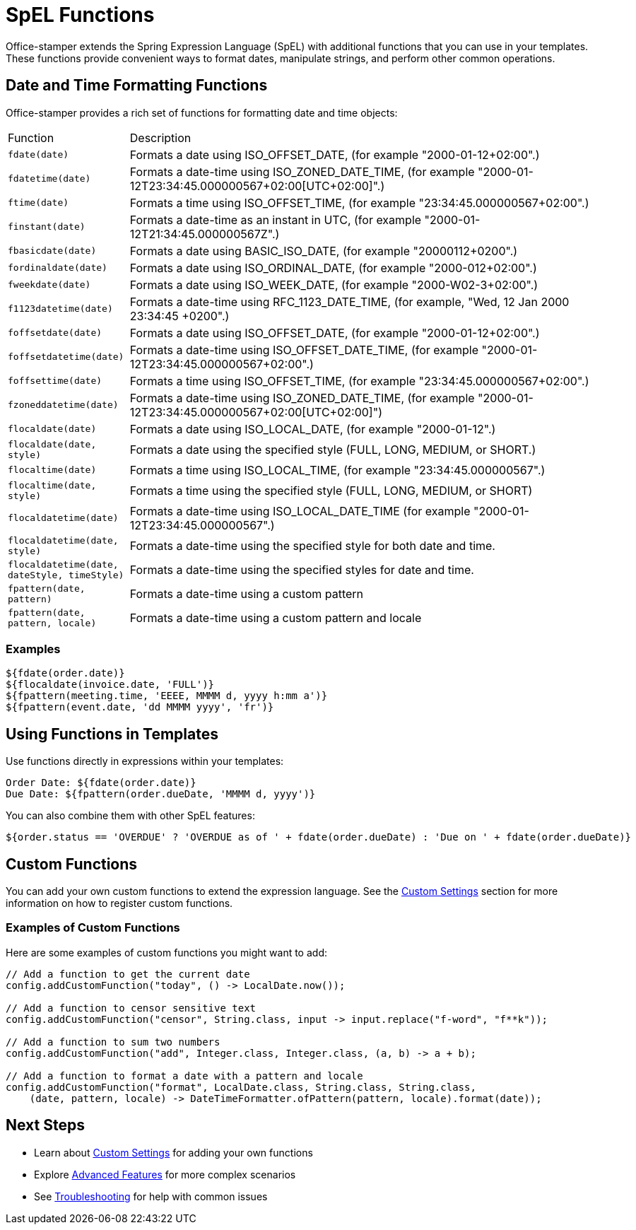 = SpEL Functions

Office-stamper extends the Spring Expression Language (SpEL) with additional functions that you can use in your templates.
These functions provide convenient ways to format dates, manipulate strings, and perform other common operations.

== Date and Time Formatting Functions

Office-stamper provides a rich set of functions for formatting date and time objects:

[cols=">1,4"]
|===
| Function | Description
| `fdate(date)` | Formats a date using ISO_OFFSET_DATE, (for example "2000-01-12+02:00".)
| `fdatetime(date)` | Formats a date-time using ISO_ZONED_DATE_TIME, (for example "2000-01-12T23:34:45.000000567+02:00[UTC+02:00]".)
| `ftime(date)` | Formats a time using ISO_OFFSET_TIME, (for example "23:34:45.000000567+02:00".)
| `finstant(date)` | Formats a date-time as an instant in UTC, (for example "2000-01-12T21:34:45.000000567Z".)
| `fbasicdate(date)` | Formats a date using BASIC_ISO_DATE, (for example "20000112+0200".)
| `fordinaldate(date)` | Formats a date using ISO_ORDINAL_DATE, (for example "2000-012+02:00".)
| `fweekdate(date)` | Formats a date using ISO_WEEK_DATE, (for example "2000-W02-3+02:00".)
| `f1123datetime(date)` | Formats a date-time using RFC_1123_DATE_TIME, (for example, "Wed, 12 Jan 2000 23:34:45 +0200".)
| `foffsetdate(date)` | Formats a date using ISO_OFFSET_DATE, (for example "2000-01-12+02:00".)
| `foffsetdatetime(date)` | Formats a date-time using ISO_OFFSET_DATE_TIME, (for example "2000-01-12T23:34:45.000000567+02:00".)
| `foffsettime(date)` | Formats a time using ISO_OFFSET_TIME, (for example "23:34:45.000000567+02:00".)
| `fzoneddatetime(date)` | Formats a date-time using ISO_ZONED_DATE_TIME, (for example "2000-01-12T23:34:45.000000567+02:00[UTC+02:00]")
| `flocaldate(date)` | Formats a date using ISO_LOCAL_DATE, (for example "2000-01-12".)
| `flocaldate(date, style)` | Formats a date using the specified style (FULL, LONG, MEDIUM, or SHORT.)
| `flocaltime(date)` | Formats a time using ISO_LOCAL_TIME, (for example "23:34:45.000000567".)
| `flocaltime(date, style)` | Formats a time using the specified style (FULL, LONG, MEDIUM, or SHORT)
| `flocaldatetime(date)` | Formats a date-time using ISO_LOCAL_DATE_TIME (for example "2000-01-12T23:34:45.000000567".)
| `flocaldatetime(date, style)` | Formats a date-time using the specified style for both date and time.
| `flocaldatetime(date, dateStyle, timeStyle)` | Formats a date-time using the specified styles for date and time.
| `fpattern(date, pattern)` | Formats a date-time using a custom pattern
| `fpattern(date, pattern, locale)` | Formats a date-time using a custom pattern and locale
|===

=== Examples

[source]
----
${fdate(order.date)}
${flocaldate(invoice.date, 'FULL')}
${fpattern(meeting.time, 'EEEE, MMMM d, yyyy h:mm a')}
${fpattern(event.date, 'dd MMMM yyyy', 'fr')}
----

== Using Functions in Templates

Use functions directly in expressions within your templates:

[source]
----
Order Date: ${fdate(order.date)}
Due Date: ${fpattern(order.dueDate, 'MMMM d, yyyy')}
----

You can also combine them with other SpEL features:

[source]
----
${order.status == 'OVERDUE' ? 'OVERDUE as of ' + fdate(order.dueDate) : 'Due on ' + fdate(order.dueDate)}
----

== Custom Functions

You can add your own custom functions to extend the expression language. See the link:custom-settings.html[Custom Settings] section for more information on how to register custom functions.

=== Examples of Custom Functions

Here are some examples of custom functions you might want to add:

[source,java]
----
// Add a function to get the current date
config.addCustomFunction("today", () -> LocalDate.now());

// Add a function to censor sensitive text
config.addCustomFunction("censor", String.class, input -> input.replace("f-word", "f**k"));

// Add a function to sum two numbers
config.addCustomFunction("add", Integer.class, Integer.class, (a, b) -> a + b);

// Add a function to format a date with a pattern and locale
config.addCustomFunction("format", LocalDate.class, String.class, String.class,
    (date, pattern, locale) -> DateTimeFormatter.ofPattern(pattern, locale).format(date));
----

== Next Steps

* Learn about link:custom-settings.html[Custom Settings] for adding your own functions
* Explore link:advanced-features.html[Advanced Features] for more complex scenarios
* See link:troubleshooting.html[Troubleshooting] for help with common issues
